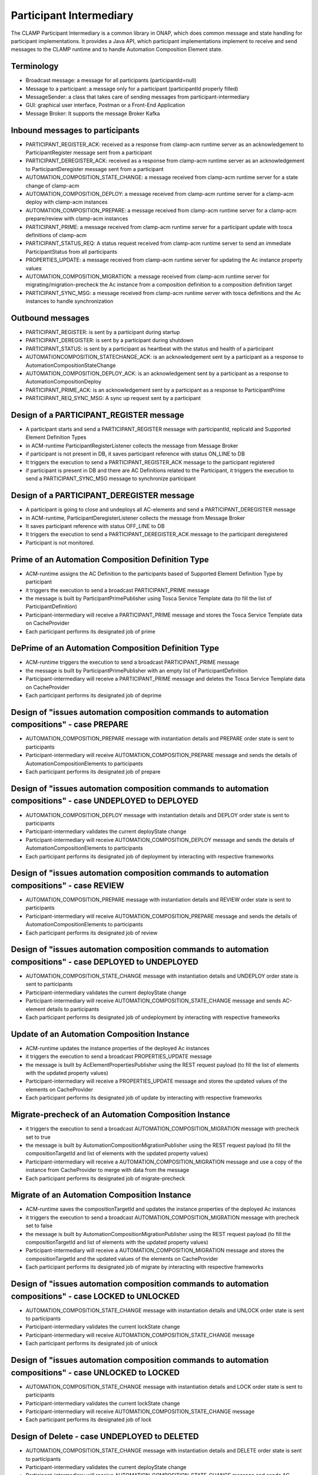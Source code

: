 .. This work is licensed under a Creative Commons Attribution 4.0 International License.

.. _clamp-acm-participant-intermediary:

Participant Intermediary
########################

The CLAMP Participant Intermediary is a common library in ONAP, which does common message and
state handling for participant implementations. It provides a Java API, which participant
implementations implement to receive and send messages to the CLAMP runtime and to handle
Automation Composition Element state.

Terminology
-----------
- Broadcast message: a message for all participants (participantId=null)
- Message to a participant: a message only for a participant (participantId properly filled)
- MessageSender: a class that takes care of sending messages from participant-intermediary
- GUI: graphical user interface, Postman or a Front-End Application
- Message Broker: It supports the message Broker Kafka

Inbound messages to participants
--------------------------------
- PARTICIPANT_REGISTER_ACK: received as a response from clamp-acm runtime server as an acknowledgement to ParticipantRegister message sent from a participant
- PARTICIPANT_DEREGISTER_ACK: received as a response from clamp-acm runtime server as an acknowledgement to ParticipantDeregister message sent from a participant
- AUTOMATION_COMPOSITION_STATE_CHANGE: a message received from clamp-acm runtime server for a state change of clamp-acm
- AUTOMATION_COMPOSITION_DEPLOY: a message received from clamp-acm runtime server for a clamp-acm deploy with clamp-acm instances
- AUTOMATION_COMPOSITION_PREPARE: a message received from clamp-acm runtime server for a clamp-acm prepare/review with clamp-acm instances
- PARTICIPANT_PRIME: a message received from clamp-acm runtime server for a participant update with tosca definitions of clamp-acm
- PARTICIPANT_STATUS_REQ: A status request received from clamp-acm runtime server to send an immediate ParticipantStatus from all participants
- PROPERTIES_UPDATE: a message received from clamp-acm runtime server for updating the Ac instance property values
- AUTOMATION_COMPOSITION_MIGRATION: a message received from clamp-acm runtime server for migrating/migration-precheck the Ac instance from a composition definition to a composition definition target
- PARTICIPANT_SYNC_MSG: a message received from clamp-acm runtime server with tosca definitions and the Ac instances to handle synchronization

Outbound messages
-----------------
- PARTICIPANT_REGISTER: is sent by a participant during startup
- PARTICIPANT_DEREGISTER: is sent by a participant during shutdown
- PARTICIPANT_STATUS: is sent by a participant as heartbeat with the status and health of a participant
- AUTOMATIONCOMPOSITION_STATECHANGE_ACK: is an acknowledgement sent by a participant as a response to AutomationCompositionStateChange
- AUTOMATION_COMPOSITION_DEPLOY_ACK: is an acknowledgement sent by a participant as a response to AutomationCompositionDeploy
- PARTICIPANT_PRIME_ACK: is an acknowledgement sent by a participant as a response to ParticipantPrime
- PARTICIPANT_REQ_SYNC_MSG: A sync up request sent by a participant

Design of a PARTICIPANT_REGISTER message
----------------------------------------
- A participant starts and send a PARTICIPANT_REGISTER message with participantId, replicaId and Supported Element Definition Types
- in ACM-runtime ParticipantRegisterListener collects the message from Message Broker
- if participant is not present in DB, it saves participant reference with status ON_LINE to DB
- It triggers the execution to send a PARTICIPANT_REGISTER_ACK message to the participant registered
- if participant is present in DB and there are AC Definitions related to the Participant, 
  it triggers the execution to send a PARTICIPANT_SYNC_MSG message to synchronize participant

Design of a PARTICIPANT_DEREGISTER message
------------------------------------------
- A participant is going to close and undeploys all AC-elements and send a PARTICIPANT_DEREGISTER message
- in ACM-runtime, ParticipantDeregisterListener collects the message from Message Broker
- It saves participant reference with status OFF_LINE to DB
- It triggers the execution to send a PARTICIPANT_DEREGISTER_ACK message to the participant deregistered
- Participant is not monitored.

Prime of an Automation Composition Definition Type
--------------------------------------------------
- ACM-runtime assigns the AC Definition to the participants based of Supported Element Definition Type by participant
- it triggers the execution to send a broadcast PARTICIPANT_PRIME message
- the message is built by ParticipantPrimePublisher using Tosca Service Template data (to fill the list of ParticipantDefinition)
- Participant-intermediary will receive a PARTICIPANT_PRIME message and stores the Tosca Service Template data on CacheProvider
- Each participant performs its designated job of prime

DePrime of an Automation Composition Definition Type
----------------------------------------------------
- ACM-runtime triggers the execution to send a broadcast PARTICIPANT_PRIME message
- the message is built by ParticipantPrimePublisher with an empty list of ParticipantDefinition
- Participant-intermediary will receive a PARTICIPANT_PRIME message and deletes the Tosca Service Template data on CacheProvider
- Each participant performs its designated job of deprime

Design of "issues automation composition commands to automation compositions" - case PREPARE
--------------------------------------------------------------------------------------------
- AUTOMATION_COMPOSITION_PREPARE message with instantiation details and PREPARE order state is sent to participants
- Participant-intermediary will receive AUTOMATION_COMPOSITION_PREPARE message and sends the details of AutomationCompositionElements to participants
- Each participant performs its designated job of prepare

Design of "issues automation composition commands to automation compositions" - case UNDEPLOYED to DEPLOYED
-----------------------------------------------------------------------------------------------------------
- AUTOMATION_COMPOSITION_DEPLOY message with instantiation details and DEPLOY order state is sent to participants
- Participant-intermediary validates the current deployState change
- Participant-intermediary will receive AUTOMATION_COMPOSITION_DEPLOY message and sends the details of AutomationCompositionElements to participants
- Each participant performs its designated job of deployment by interacting with respective frameworks

Design of "issues automation composition commands to automation compositions" - case REVIEW
-------------------------------------------------------------------------------------------
- AUTOMATION_COMPOSITION_PREPARE message with instantiation details and REVIEW order state is sent to participants
- Participant-intermediary will receive AUTOMATION_COMPOSITION_PREPARE message and sends the details of AutomationCompositionElements to participants
- Each participant performs its designated job of review

Design of "issues automation composition commands to automation compositions" - case DEPLOYED to UNDEPLOYED
-----------------------------------------------------------------------------------------------------------
- AUTOMATION_COMPOSITION_STATE_CHANGE message with instantiation details and UNDEPLOY order state is sent to participants
- Participant-intermediary validates the current deployState change
- Participant-intermediary will receive AUTOMATION_COMPOSITION_STATE_CHANGE message and sends AC-element details to participants
- Each participant performs its designated job of undeployment by interacting with respective frameworks

Update of an Automation Composition Instance
--------------------------------------------
- ACM-runtime updates the instance properties of the deployed Ac instances
- it triggers the execution to send a broadcast PROPERTIES_UPDATE message
- the message is built by AcElementPropertiesPublisher using the REST request payload (to fill the list of elements with the updated property values)
- Participant-intermediary will receive a PROPERTIES_UPDATE message and stores the updated values of the elements on CacheProvider
- Each participant performs its designated job of update by interacting with respective frameworks

Migrate-precheck of an Automation Composition Instance
------------------------------------------------------
- it triggers the execution to send a broadcast AUTOMATION_COMPOSITION_MIGRATION message with precheck set to true
- the message is built by AutomationCompositionMigrationPublisher using the REST request payload (to fill the compositionTargetId and list of elements with the updated property values)
- Participant-intermediary will receive a AUTOMATION_COMPOSITION_MIGRATION message and use a copy of the instance from CacheProvider to merge with data from the message
- Each participant performs its designated job of migrate-precheck

Migrate of an Automation Composition Instance
---------------------------------------------
- ACM-runtime saves the compositionTargetId and updates the instance properties of the deployed Ac instances
- it triggers the execution to send a broadcast AUTOMATION_COMPOSITION_MIGRATION message with precheck set to false
- the message is built by AutomationCompositionMigrationPublisher using the REST request payload (to fill the compositionTargetId and list of elements with the updated property values)
- Participant-intermediary will receive a AUTOMATION_COMPOSITION_MIGRATION message and stores the compositionTargetId and the updated values of the elements on CacheProvider
- Each participant performs its designated job of migrate by interacting with respective frameworks

Design of "issues automation composition commands to automation compositions" - case LOCKED to UNLOCKED
-------------------------------------------------------------------------------------------------------
- AUTOMATION_COMPOSITION_STATE_CHANGE message with instantiation details and UNLOCK order state is sent to participants
- Participant-intermediary validates the current lockState change
- Participant-intermediary will receive AUTOMATION_COMPOSITION_STATE_CHANGE message
- Each participant performs its designated job of unlock

Design of "issues automation composition commands to automation compositions" - case UNLOCKED to LOCKED
-------------------------------------------------------------------------------------------------------
- AUTOMATION_COMPOSITION_STATE_CHANGE message with instantiation details and LOCK order state is sent to participants
- Participant-intermediary validates the current lockState change
- Participant-intermediary will receive AUTOMATION_COMPOSITION_STATE_CHANGE message
- Each participant performs its designated job of lock

Design of Delete - case UNDEPLOYED to DELETED
---------------------------------------------
- AUTOMATION_COMPOSITION_STATE_CHANGE message with instantiation details and DELETE order state is sent to participants
- Participant-intermediary validates the current deployState change
- Participant-intermediary will receive AUTOMATION_COMPOSITION_STATE_CHANGE message and sends AC-element details to participants
- Each participant performs its designated job of removing instantiation data if not done in undeployment
- Participant-intermediary will remove instantiation data

Design of a PARTICIPANT_STATUS_REQ message
------------------------------------------
- ACM-runtime triggers the execution to send a broadcast PARTICIPANT_STATUS_REQ message or to send it to a specific participant
- the message is built by ParticipantStatusReqPublisher
- Participant-intermediary will receive a PARTICIPANT_STATUS_REQ message

Design of a PARTICIPANT_STATUS message
--------------------------------------
- A participant sends a scheduled PARTICIPANT_STATUS message or in response to a PARTICIPANT_STATUS_REQ message
- This message will hold the state and healthStatus of all the participants running actively
- PARTICIPANT_STATUS message holds a special attribute to return Tosca definitions, this attribute is populated only in response to PARTICIPANT_STATUS_REQ

Design of a AUTOMATION_COMPOSITION_DEPLOY_ACK message
-----------------------------------------------------
- A participant sends AUTOMATION_COMPOSITION_DEPLOY_ACK message in response to a AUTOMATION_COMPOSITION_DEPLOY message.
- For each AC-elements moved to the ordered state as indicated by the AUTOMATION_COMPOSITION_DEPLOY
- AutomationCompositionUpdateAckListener in ACM-runtime collects the messages from Message Broker
- It checks the deployStatus of all automation composition elements
- It updates the AC-instance in DB accordingly

Design of a AUTOMATIONCOMPOSITION_STATECHANGE_ACK message
---------------------------------------------------------
- A participant sends AUTOMATIONCOMPOSITION_STATECHANGE_ACK message in response to a AUTOMATIONCOMPOSITION_STATECHANGE message.
- For each AC-elements moved to the ordered state as indicated by the AUTOMATIONCOMPOSITION_STATECHANGE
- AutomationCompositionStateChangeAckListener in ACM-runtime collects the messages from Message Broker
- It checks the deployStatus/lockStatus of all automation composition elements
- It updates the AC-instance in DB accordingly

Design of a PARTICIPANT_REQ_SYNC_MSG message
--------------------------------------------
- ACM-runtime triggers the execution to send an update message
- Participant-intermediary validate the message
- If there is missing or outdated instance/composition it saves in memory the operation on hold, and sends a PARTICIPANT_REQ_SYNC_MSG to ACM-runtime
- ACM-runtime receives the PARTICIPANT_REQ_SYNC_MSG and send back a PARTICIPANT_SYNC_MSG message with updated data
- Participant-intermediary receives the PARTICIPANT_SYNC_MSG and recheck the operations in memory
- If all data in memory are updated Participant performs its designated job
